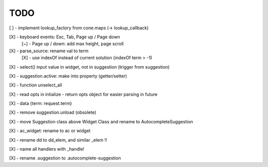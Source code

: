 TODO
////

[ ] - implement lookup_factory from cone.maps (-> lookup_callback)

[X] - keyboard events: Esc, Tab, Page up / Page down
    [~] - Page up / down: add max height, page scroll

[X] - parse_source: rename val to term
    [X] - use indexOf instead of current solution (indexOf term > -1)

[X] - select() input value in widget, not in suggestion (trigger from suggestion)

[X] - suggestion.active: make into property (getter/setter)

[X] - function unselect_all

[X] - read opts in intialize - return opts object for easier parsing in future

[X] - data {term: request.term}

[X] - remove suggestion.unload (obsolete)

[X] - move Suggestion class above Widget Class and rename to AutocompleteSuggestion

[X] - ac_widget: rename to ac or widget

[X] - rename dd to dd_elem, and similar _elem !!

[X] - name all handlers with _handle!

[X] - rename .suggestion to .autocomplete-suggestion
